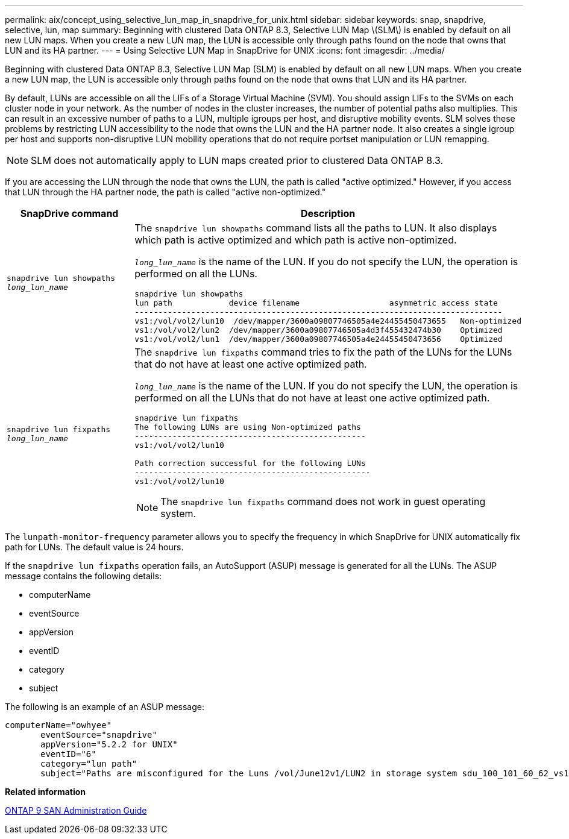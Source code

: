 ---
permalink: aix/concept_using_selective_lun_map_in_snapdrive_for_unix.html
sidebar: sidebar
keywords: snap, snapdrive, selective, lun, map
summary: Beginning with clustered Data ONTAP 8.3, Selective LUN Map \(SLM\) is enabled by default on all new LUN maps. When you create a new LUN map, the LUN is accessible only through paths found on the node that owns that LUN and its HA partner.
---
= Using Selective LUN Map in SnapDrive for UNIX
:icons: font
:imagesdir: ../media/

[.lead]
Beginning with clustered Data ONTAP 8.3, Selective LUN Map (SLM) is enabled by default on all new LUN maps. When you create a new LUN map, the LUN is accessible only through paths found on the node that owns that LUN and its HA partner.

By default, LUNs are accessible on all the LIFs of a Storage Virtual Machine (SVM). You should assign LIFs to the SVMs on each cluster node in your network. As the number of nodes in the cluster increases, the number of potential paths also multiplies. This can result in an excessive number of paths to a LUN, multiple igroups per host, and disruptive mobility events. SLM solves these problems by restricting LUN accessibility to the node that owns the LUN and the HA partner node. It also creates a single igroup per host and supports non-disruptive LUN mobility operations that do not require portset manipulation or LUN remapping.

NOTE: SLM does not automatically apply to LUN maps created prior to clustered Data ONTAP 8.3.

If you are accessing the LUN through the node that owns the LUN, the path is called "active optimized." However, if you access that LUN through the HA partner node, the path is called "active non-optimized."

[options="header"]
|===
| SnapDrive command| Description
a|
`snapdrive lun showpaths _long_lun_name_`
a|
The `snapdrive lun showpaths` command lists all the paths to LUN. It also displays which path is active optimized and which path is active non-optimized.

`_long_lun_name_` is the name of the LUN. If you do not specify the LUN, the operation is performed on all the LUNs.

----
snapdrive lun showpaths
lun path            device filename                   asymmetric access state
------------------------------------------------------------------------------
vs1:/vol/vol2/lun10  /dev/mapper/3600a09807746505a4e24455450473655   Non-optimized
vs1:/vol/vol2/lun2  /dev/mapper/3600a09807746505a4d3f455432474b30    Optimized
vs1:/vol/vol2/lun1  /dev/mapper/3600a09807746505a4e24455450473656    Optimized
----

a|
`snapdrive lun fixpaths _long_lun_name_`
a|
The `snapdrive lun fixpaths` command tries to fix the path of the LUNs for the LUNs that do not have at least one active optimized path.

`_long_lun_name_` is the name of the LUN. If you do not specify the LUN, the operation is performed on all the LUNs that do not have at least one active optimized path.

----
snapdrive lun fixpaths
The following LUNs are using Non-optimized paths
-------------------------------------------------
vs1:/vol/vol2/lun10

Path correction successful for the following LUNs
--------------------------------------------------
vs1:/vol/vol2/lun10
----

NOTE: The `snapdrive lun fixpaths` command does not work in guest operating system.

|===

The `lunpath-monitor-frequency` parameter allows you to specify the frequency in which SnapDrive for UNIX automatically fix path for LUNs. The default value is 24 hours.

If the `snapdrive lun fixpaths` operation fails, an AutoSupport (ASUP) message is generated for all the LUNs. The ASUP message contains the following details:

* computerName
* eventSource
* appVersion
* eventID
* category
* subject

The following is an example of an ASUP message:

----
computerName="owhyee"
       eventSource="snapdrive"
       appVersion="5.2.2 for UNIX"
       eventID="6"
       category="lun path"
       subject="Paths are misconfigured for the Luns /vol/June12v1/LUN2 in storage system sdu_100_101_60_62_vs1 on owhyee host."
----

*Related information*

http://docs.netapp.com/ontap-9/topic/com.netapp.doc.dot-cm-sanag/home.html[ONTAP 9 SAN Administration Guide]

